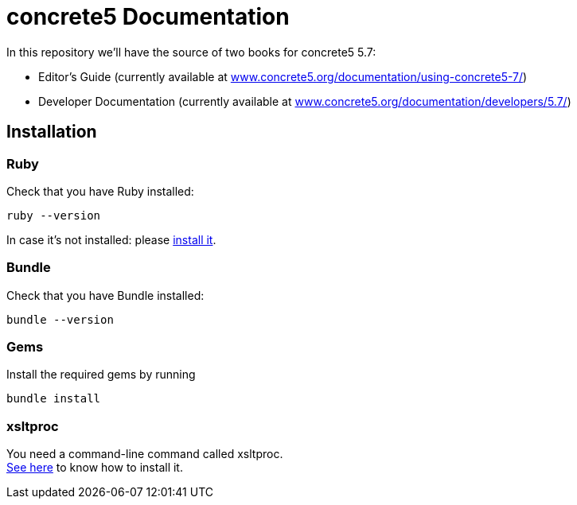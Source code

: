 = concrete5 Documentation

In this repository we'll have the source of two books for concrete5 5.7:

- Editor's Guide (currently available at link:http://www.concrete5.org/documentation/using-concrete5-7/[www.concrete5.org/documentation/using-concrete5-7/])
- Developer Documentation (currently available at link:http://www.concrete5.org/documentation/developers/5.7/[www.concrete5.org/documentation/developers/5.7/])

== Installation

=== Ruby

Check that you have Ruby installed:

[source]
----
ruby --version
----

In case it's not installed: please link:https://www.ruby-lang.org/en/documentation/installation/[install it].

=== Bundle

Check that you have Bundle installed:

[source]
----
bundle --version
----

=== Gems

Install the required gems by running

[source]
----
bundle install
----

=== xsltproc

You need a command-line command called xsltproc. +
link:http://www.sagehill.net/docbookxsl/InstallingAProcessor.html#InstallXsltproc[See here] to know how to install it.